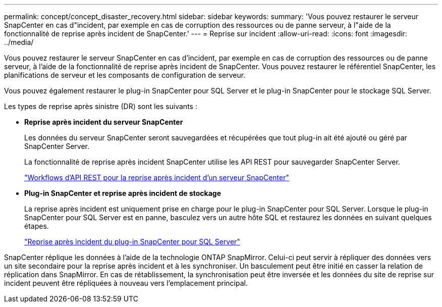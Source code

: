 ---
permalink: concept/concept_disaster_recovery.html 
sidebar: sidebar 
keywords:  
summary: 'Vous pouvez restaurer le serveur SnapCenter en cas d"incident, par exemple en cas de corruption des ressources ou de panne serveur, à l"aide de la fonctionnalité de reprise après incident de SnapCenter.' 
---
= Reprise sur incident
:allow-uri-read: 
:icons: font
:imagesdir: ../media/


[role="lead"]
Vous pouvez restaurer le serveur SnapCenter en cas d'incident, par exemple en cas de corruption des ressources ou de panne serveur, à l'aide de la fonctionnalité de reprise après incident de SnapCenter. Vous pouvez restaurer le référentiel SnapCenter, les planifications de serveur et les composants de configuration de serveur.

Vous pouvez également restaurer le plug-in SnapCenter pour SQL Server et le plug-in SnapCenter pour le stockage SQL Server.

Les types de reprise après sinistre (DR) sont les suivants :

* *Reprise après incident du serveur SnapCenter*
+
Les données du serveur SnapCenter seront sauvegardées et récupérées que tout plug-in ait été ajouté ou géré par SnapCenter Server.

+
La fonctionnalité de reprise après incident SnapCenter utilise les API REST pour sauvegarder SnapCenter Server.

+
link:../sc-automation/rest_api_workflows_disaster_recovery_of_snapcenter_server.html["Workflows d'API REST pour la reprise après incident d'un serveur SnapCenter"]

* *Plug-in SnapCenter et reprise après incident de stockage*
+
La reprise après incident est uniquement prise en charge pour le plug-in SnapCenter pour SQL Server. Lorsque le plug-in SnapCenter pour SQL Server est en panne, basculez vers un autre hôte SQL et restaurez les données en suivant quelques étapes.

+
link:../protect-scsql/task_disaster_recovery_scsql.html["Reprise après incident du plug-in SnapCenter pour SQL Server"]



SnapCenter réplique les données à l'aide de la technologie ONTAP SnapMirror. Celui-ci peut servir à répliquer des données vers un site secondaire pour la reprise après incident et à les synchroniser. Un basculement peut être initié en casser la relation de réplication dans SnapMirror. En cas de rétablissement, la synchronisation peut être inversée et les données du site de reprise sur incident peuvent être répliquées à nouveau vers l'emplacement principal.
